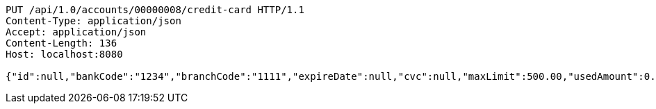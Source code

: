 [source,http,options="nowrap"]
----
PUT /api/1.0/accounts/00000008/credit-card HTTP/1.1
Content-Type: application/json
Accept: application/json
Content-Length: 136
Host: localhost:8080

{"id":null,"bankCode":"1234","branchCode":"1111","expireDate":null,"cvc":null,"maxLimit":500.00,"usedAmount":0.00,"creditCardNumber":""}
----